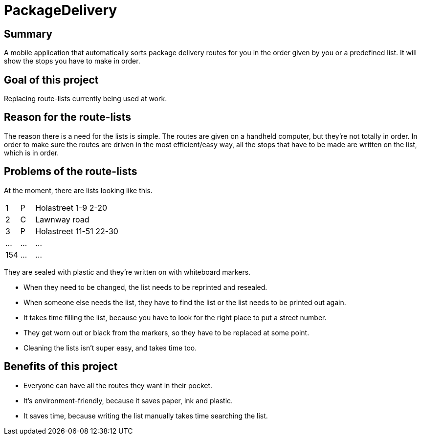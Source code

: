 # PackageDelivery

## Summary

A mobile application that automatically sorts package delivery routes for you in the order given by you or a predefined list.
It will show the stops you have to make in order.

## Goal of this project

Replacing route-lists currently being used at work.

## Reason for the route-lists

The reason there is a need for the lists is simple.
The routes are given on a handheld computer, but they're not totally in order.
In order to make sure the routes are driven in the most efficient/easy way,
all the stops that have to be made are written on the list, which is in order.


## Problems of the route-lists

At the moment, there are lists looking like this. 

[cols="1,1,6,12"]
|===
| 1     | P                        | Holastreet 1-9 2-20                |
| 2     | C                        | Lawnway road                       |
| 3     | P                        | Holastreet 11-51 22-30             |
| ...   | ...                      | ...                                |
| 154   | ...                      | ...                                | 
|===

They are sealed with plastic and they're written on with whiteboard markers.

* When they need to be changed, the list needs to be reprinted and resealed.
* When someone else needs the list, they have to find the list or the list needs to be printed out again.
* It takes time filling the list, because you have to look for the right place to put a street number.
* They get worn out or black from the markers, so they have to be replaced at some point.
* Cleaning the lists isn't super easy, and takes time too.

## Benefits of this project

* Everyone can have all the routes they want in their pocket.
* It's environment-friendly, because it saves paper, ink and plastic.
* It saves time, because writing the list manually takes time searching the list.
